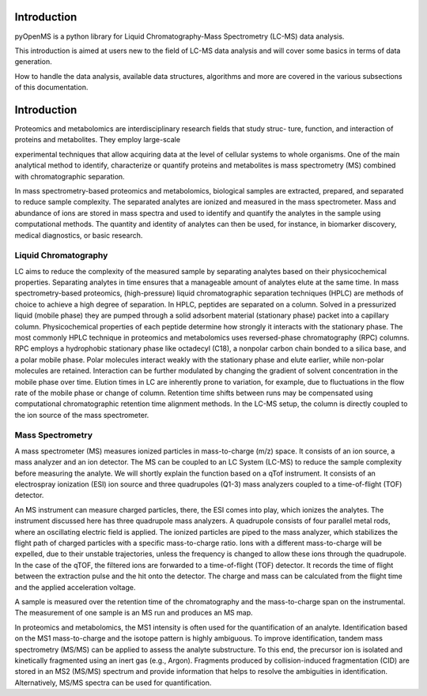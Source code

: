 Introduction
============

pyOpenMS is a python library for Liquid Chromatography-Mass Spectrometry (LC-MS) data analysis.

This introduction is aimed at users new to the field of LC-MS data analysis and will cover some basics in terms of data generation.

How to handle the data analysis, available data structures, algorithms and more are covered in the various subsections of this documentation.

Introduction
============

Proteomics and metabolomics are interdisciplinary research fields that study struc-
ture, function, and interaction of proteins and metabolites. They employ large-scale

experimental techniques that allow acquiring data at the level of cellular systems to
whole organisms. One of the main analytical method to identify, characterize or quantify
proteins and metabolites is mass spectrometry (MS) combined with chromatographic
separation.

In mass spectrometry-based proteomics and metabolomics, biological samples are
extracted, prepared, and separated to reduce sample complexity. The separated analytes
are ionized and measured in the mass spectrometer. Mass and abundance of ions are
stored in mass spectra and used to identify and quantify the analytes in the sample
using computational methods. The quantity and identity of analytes can then be used,
for instance, in biomarker discovery, medical diagnostics, or basic research.


Liquid Chromatography
---------------------
LC aims to reduce the complexity of the measured sample by separating analytes 
based on their physicochemical properties. Separating analytes in time ensures that 
a manageable amount of analytes elute at the same time.
In mass spectrometry-based proteomics, (high-pressure) liquid chromatographic
separation techniques (HPLC) are methods of choice to achieve a high degree of
separation. In HPLC, peptides are separated on a column. Solved in a pressurized liquid (mobile phase)
they are pumped through a solid adsorbent material (stationary phase) packet into a
capillary column. Physicochemical properties of each peptide determine how strongly it
interacts with the stationary phase. The most commonly HPLC technique in proteomics
and metabolomics uses reversed-phase chromatography (RPC) columns. RPC employs a hydrophobic
stationary phase like octadecyl (C18), a nonpolar carbon chain bonded to a silica base,
and a polar mobile phase. Polar molecules interact weakly with the stationary phase
and elute earlier, while non-polar molecules are retained. Interaction can be further
modulated by changing the gradient of solvent concentration in the mobile phase
over time. Elution times in LC are inherently prone to variation, for example, due
to fluctuations in the flow rate of the mobile phase or change of column. Retention
time shifts between runs may be compensated using computational chromatographic 
retention time alignment methods. In the LC-MS setup, the column is directly coupled
to the ion source of the mass spectrometer.

.. image:: img/introduction_LC.png


Mass Spectrometry 
-----------------
A mass spectrometer (MS) measures ionized particles in mass-to-charge (m/z) space.  It consists of an ion source, a mass analyzer and an ion detector. The MS can be coupled to an LC System (LC-MS) to reduce the sample complexity before measuring the analyte. We will shortly explain the function based on a qTof instrument. It consists of an electrospray ionization (ESI) ion source and three quadrupoles (Q1-3) mass analyzers coupled to a time-of-flight (TOF) detector.

An MS instrument can measure charged particles, there, the ESI comes into play, which ionizes the analytes. The instrument discussed here has three quadrupole mass analyzers. A quadrupole consists of four parallel metal rods, where an oscillating electric field is applied. The ionized particles are piped to the mass analyzer, which stabilizes the flight path of charged particles with a specific mass-to-charge ratio. Ions with a different mass-to-charge will be expelled, due to their unstable trajectories, unless the frequency is changed to allow these ions through the quadrupole. In the case of the qTOF, the filtered ions are forwarded to a time-of-flight (TOF) detector. It records the time of flight between the extraction pulse and the hit onto the detector. The charge and mass can be calculated from the flight time and the applied acceleration voltage.

A sample is measured over the retention time of the chromatography and the mass-to-charge span on the instrumental. The measurement of one sample is an MS run and produces an MS map.

.. image:: img/introduction_MS.png

In proteomics and metabolomics, the MS1 intensity is often used for the quantification of an analyte. Identification based on the MS1 mass-to-charge and the isotope pattern is highly ambiguous. To improve identification, tandem mass spectrometry (MS/MS) can be applied to assess the analyte substructure. To this end, the precursor ion is isolated and kinetically fragmented using an inert gas (e.g., Argon). Fragments produced by collision-induced fragmentation (CID) are stored in an MS2 (MS/MS) spectrum and provide information that helps to resolve the ambiguities in identification. Alternatively, MS/MS spectra can be used for quantification.
